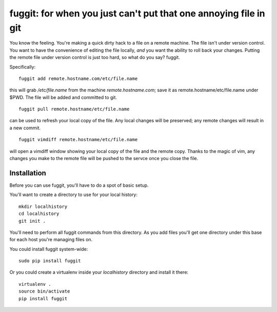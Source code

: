=================================================================
fuggit: for when you just can't put that one annoying file in git
=================================================================

You know the feeling. You're making a quick dirty hack to a file on a
remote machine. The file isn't under version control. You want to have the
convenience of editing the file locally, *and* you want the ability to roll
back your changes. Putting the remote file under version control is just too
hard, so what do you say? fuggit.

Specifically::

    fuggit add remote.hostname.com/etc/file.name

this will grab `/etc/file.name` from the machine `remote.hostname.com`; save it
as remote.hostname/etc/file.name under $PWD. The file will be added and
committed to git.

::

    fuggit pull remote.hostname/etc/file.name

can be used to refresh your local copy of the file. Any local changes
will be preserved; any remote changes will result in a new commit.

::

    fuggit vimdiff remote.hostname/etc/file.name

will open a vimdiff window showing your local copy of the file and the
remote copy. Thanks to the magic of vim, any changes you make to the
remote file will be pushed to the servce once you close the file.

Installation
------------

Before you can use fuggit, you'll have to do a spot of basic setup.

You'll want to create a directory to use for your local history::

    mkdir localhistory
    cd localhistory
    git init .

You'll need to perform all fuggit commands from this directory. As you add
files you'll get one directory under this base for each host you're managing
files on.

You could install fuggit system-wide::

    sudo pip install fuggit

Or you could create a virtualenv inside your `localhistory` directory and
install it there::

    virtualenv .
    source bin/activate
    pip install fuggit
